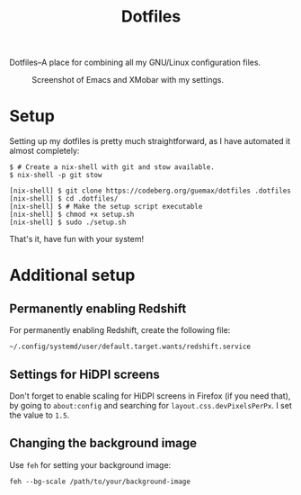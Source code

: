 # MIT License

# Copyright (c) 2023 guemax

# Permission is hereby granted, free of charge, to any person obtaining a copy
# of this software and associated documentation files (the "Software"), to deal
# in the Software without restriction, including without limitation the rights
# to use, copy, modify, merge, publish, distribute, sublicense, and/or sell
# copies of the Software, and to permit persons to whom the Software is
# furnished to do so, subject to the following conditions:

# The above copyright notice and this permission notice shall be included in all
# copies or substantial portions of the Software.

# THE SOFTWARE IS PROVIDED "AS IS", WITHOUT WARRANTY OF ANY KIND, EXPRESS OR
# IMPLIED, INCLUDING BUT NOT LIMITED TO THE WARRANTIES OF MERCHANTABILITY,
# FITNESS FOR A PARTICULAR PURPOSE AND NONINFRINGEMENT. IN NO EVENT SHALL THE
# AUTHORS OR COPYRIGHT HOLDERS BE LIABLE FOR ANY CLAIM, DAMAGES OR OTHER
# LIABILITY, WHETHER IN AN ACTION OF CONTRACT, TORT OR OTHERWISE, ARISING FROM,
# OUT OF OR IN CONNECTION WITH THE SOFTWARE OR THE USE OR OTHER DEALINGS IN THE
# SOFTWARE.

#+TITLE: Dotfiles
#+OPTIONS: toc:nil

Dotfiles--A place for combining all my GNU/Linux configuration
files.

#+CAPTION: Screenshot of Emacs and XMobar with my settings.
[[./resources/screenshot-2.png]]

* Setup

Setting up my dotfiles is pretty much straightforward, as I have
automated it almost completely:

#+begin_src shell
$ # Create a nix-shell with git and stow available.
$ nix-shell -p git stow

[nix-shell] $ git clone https://codeberg.org/guemax/dotfiles .dotfiles
[nix-shell] $ cd .dotfiles/
[nix-shell] $ # Make the setup script executable
[nix-shell] $ chmod +x setup.sh
[nix-shell] $ sudo ./setup.sh
#+end_src

That's it, have fun with your system!

* Additional setup

** Permanently enabling Redshift

For permanently enabling Redshift, create the following file:

#+begin_src shell
~/.config/systemd/user/default.target.wants/redshift.service
#+end_src

** Settings for HiDPI screens

Don't forget to enable scaling for HiDPI screens in Firefox (if you
need that), by going to ~about:config~ and searching for
~layout.css.devPixelsPerPx~.  I set the value to ~1.5~.

** Changing the background image

Use ~feh~ for setting your background image:

#+begin_src shell
feh --bg-scale /path/to/your/background-image
#+end_src
